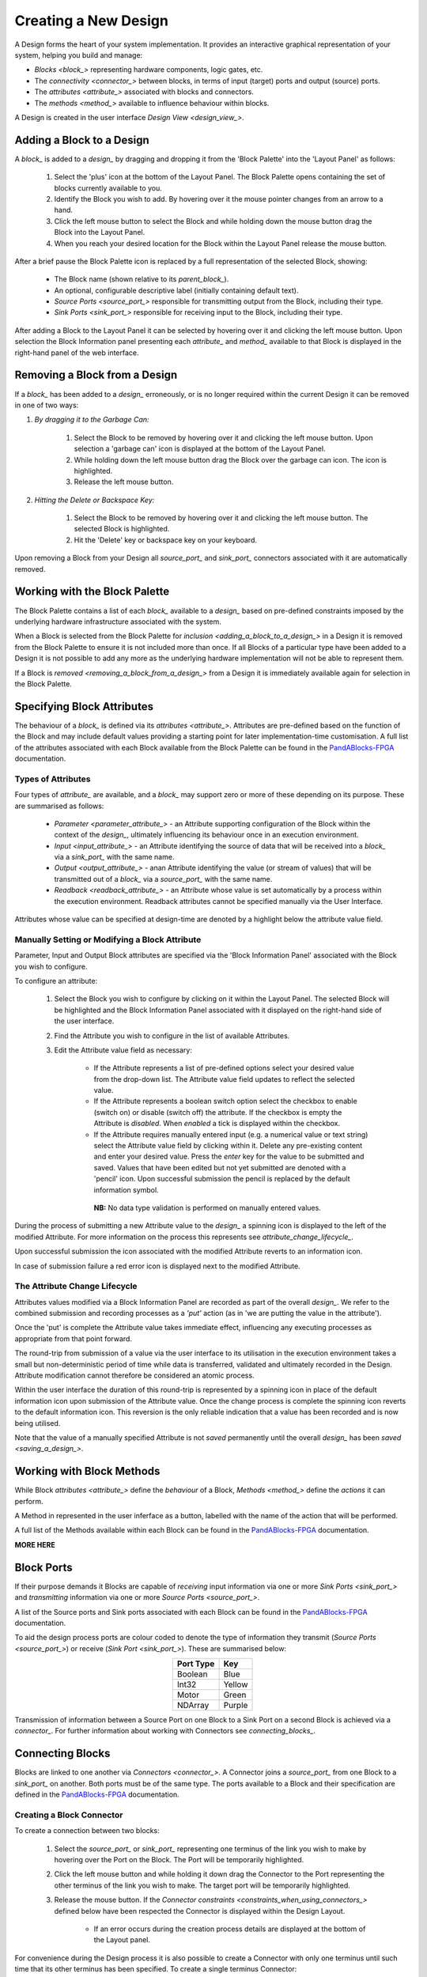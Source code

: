 .. ##########
.. links to external PandA related documentation
.. ##########

.. _PandABlocks-FPGA: https://pandablocks-fpga.readthedocs.io/en/autogen/index.html


Creating a New Design
=====================

A Design forms the heart of your system implementation.  It provides an interactive graphical representation of your system, helping you build and manage:

* `Blocks <block_>` representing hardware components, logic gates, etc.
* The `connectivity <connector_>` between blocks, in terms of input (target) ports and output (source) ports.
* The `attributes <attribute_>` associated with blocks and connectors.
* The `methods <method_>` available to influence behaviour within blocks.

A Design is created in the user interface `Design View <design_view_>`.


.. _adding_a_block_to_a_design_:

Adding a Block to a Design
-----------------------------

A `block_` is added to a `design_` by dragging and dropping it from the 'Block Palette' into the 'Layout Panel' as follows:

    #. Select the 'plus' icon at the bottom of the Layout Panel.  The Block Palette opens containing the set of blocks currently available to you.
    #. Identify the Block you wish to add.  By hovering over it the mouse pointer changes from an arrow to a hand.
    #. Click the left mouse button to select the Block and while holding down the mouse button drag the Block into the Layout Panel.
    #. When you reach your desired location for the Block within the Layout Panel release the mouse button.

After a brief pause the Block Palette icon is replaced by a full representation of the selected Block, showing:

    * The Block name (shown relative to its `parent_block_`).
    * An optional, configurable descriptive label (initially containing default text).
    * `Source Ports <source_port_>` responsible for transmitting output from the Block, including their type.
    * `Sink Ports <sink_port_>` responsible for receiving input to the Block, including their type.

After adding a Block to the Layout Panel it can be selected by hovering over it and clicking the left mouse button.  Upon selection the Block Information panel presenting each `attribute_` and `method_` available to that Block is displayed in the right-hand panel of the web interface.


.. _removing_a_block_from_a_design_:

Removing a Block from a Design
---------------------------------

If a `block_` has been added to a `design_` erroneously, or is no longer required within the current Design it can be removed in one of two ways:

#. *By dragging it to the Garbage Can:*

    #. Select the Block to be removed by hovering over it and clicking the left mouse button.  Upon selection a 'garbage can' icon is displayed at the bottom of the Layout Panel.
    #. While holding down the left mouse button drag the Block over the garbage can icon.  The icon is highlighted.
    #. Release the left mouse button.

#. *Hitting the Delete or Backspace Key:*

    #. Select the Block to be removed by hovering over it and clicking the left mouse button.  The selected Block is highlighted.
    #. Hit the 'Delete' key or backspace key on your keyboard.

Upon removing a Block from your Design all `source_port_` and `sink_port_` connectors associated with it are automatically removed.

Working with the Block Palette
------------------------------

The Block Palette contains a list of each `block_` available to a `design_` based on pre-defined constraints imposed by the underlying hardware infrastructure associated with the system.

When a Block is selected from the Block Palette for `inclusion <adding_a_block_to_a_design_>` in a Design it is removed from the Block Palette to ensure it is not included more than once.  If all Blocks of a particular type have been added to a Design it is not possible to add any more as the underlying hardware implementation will not be able to represent them.

If a Block is `removed <removing_a_block_from_a_design_>` from a Design it is immediately available again for selection in the Block Palette.


Specifying Block Attributes
---------------------------

The behaviour of a `block_` is defined via its `attributes <attribute_>`.  Attributes are pre-defined based on the function of the Block and may include default values providing a starting point for later implementation-time customisation.  A full list of the attributes associated with each Block available from the Block Palette can be found in the `PandABlocks-FPGA`_ documentation.

Types of Attributes
^^^^^^^^^^^^^^^^^^^

Four types of `attribute_` are available, and a `block_` may support zero or more of these depending on its purpose.  These are summarised as follows:

    * `Parameter <parameter_attribute_>` - an Attribute supporting configuration of the Block within the context of the `design_`, ultimately influencing its behaviour once in an execution environment.  
    * `Input <input_attribute_>` - an Attribute identifying the source of data that will be received into a `block_` via a `sink_port_` with the same name. 
    * `Output <output_attribute_>` - anan Attribute identifying the value (or stream of values) that will be transmitted out of a `block_` via a `source_port_` with the same name.
    * `Readback <readback_attribute_>` - an Attribute whose value is set automatically by a process within the execution environment.  Readback attributes cannot be specified manually via the User Interface.

Attributes whose value can be specified at design-time are denoted by a highlight below the attribute value field.

Manually Setting or Modifying a Block Attribute
^^^^^^^^^^^^^^^^^^^^^^^^^^^^^^^^^^^^^^^^^^^^^^^

Parameter, Input and Output Block attributes are specified via the 'Block Information Panel' associated with the Block you wish to configure.

To configure an attribute:

    #. Select the Block you wish to configure by clicking on it within the Layout Panel.  The selected Block will be highlighted and the Block Information Panel associated with it displayed on the right-hand side of the user interface.
    #. Find the Attribute you wish to configure in the list of available Attributes.
    #. Edit the Attribute value field as necessary:

        * If the Attribute represents a list of pre-defined options select your desired value from the drop-down list.  The Attribute value field updates to reflect the selected value.
        * If the Attribute represents a boolean switch option select the checkbox to enable (switch on) or disable (switch off) the attribute.  If the checkbox is empty the Attribute is *disabled*.  When *enabled* a tick is displayed within the checkbox.  
        * If the Attribute requires manually entered input (e.g. a numerical value or text string) select the Attribute value field by clicking within it.  Delete any pre-existing content and enter your desired value.  Press the *enter* key for the value to be submitted and saved.  Values that have been edited but not yet submitted are denoted with a 'pencil' icon.  Upon successful submission the pencil is replaced by the default information symbol.

         **NB:** No data type validation is performed on manually entered values.

During the process of submitting a new Attribute value to the `design_` a spinning icon is displayed to the left of the modified Attribute.  For more information on the process this represents see `attribute_change_lifecycle_`.

Upon successful submission the icon associated with the modified Attribute reverts to an information icon.

In case of submission failure a red error icon is displayed next to the modified Attribute.


.. _attribute_change_lifecycle_:

The Attribute Change Lifecycle
^^^^^^^^^^^^^^^^^^^^^^^^^^^^^^

Attributes values modified via a Block Information Panel are recorded as part of the overall `design_`.  We refer to the combined submission and recording processes as a *'put'* action (as in 'we are putting the value in the attribute').  

Once the 'put' is complete the Attribute value takes immediate effect, influencing any executing processes as appropriate from that point forward.

The round-trip from submission of a value via the user interface to its utilisation in the execution environment takes a small but non-deterministic period of time while data is transferred, validated and ultimately recorded in the Design.  Attribute modification cannot therefore be considered an atomic process. 

Within the user interface the duration of this round-trip is represented by a spinning icon in place of the default information icon upon submission of the Attribute value.  Once the change process is complete the spinning icon reverts to the default information icon.  This reversion is the only reliable indication that a value has been recorded and is now being utilised.

Note that the value of a manually specified Attribute is not *saved* permanently until the overall `design_` has been `saved <saving_a_design_>`.


Working with Block Methods
--------------------------

While Block `attributes <attribute_>` define the *behaviour* of a Block, `Methods <method_>` define the *actions* it can perform.

A Method in represented in the user inferface as a button, labelled with the name of the action that will be performed.

A full list of the Methods available within each Block can be found in the `PandABlocks-FPGA`_ documentation. 


**MORE HERE** 


Block Ports
-----------

If their purpose demands it Blocks are capable of *receiving* input information via one or more `Sink Ports <sink_port_>` and *transmitting* information via one or more `Source Ports <source_port_>`.

A list of the Source ports and Sink ports associated with each Block can be found in the `PandABlocks-FPGA`_ documentation. 

To aid the design process ports are colour coded to denote the type of information they transmit (`Source Ports <source_port_>`) or receive (`Sink Port <sink_port_>`).  These are summarised below:

.. table::
    :widths: auto
    :align: center

    +-------------+------------+
    | Port Type   | Key        | 
    +=============+============+
    | Boolean     | Blue       |
    +-------------+------------+
    | Int32       | Yellow     |
    +-------------+------------+
    | Motor       | Green      |
    +-------------+------------+
    | NDArray     | Purple     |
    +-------------+------------+

Transmission of information between a Source Port on one Block to a Sink Port on a second Block is achieved via a `connector_`.  For further information about working with Connectors see `connecting_blocks_`. 


.. _connecting_blocks_ :

Connecting Blocks
-----------------

Blocks are linked to one another via `Connectors <connector_>`.  A Connector joins a `source_port_` from one Block to a `sink_port_` on another.  Both ports must be of the same type.  The ports available to a Block and their specification are defined in the `PandABlocks-FPGA`_ documentation.  



Creating a Block Connector
^^^^^^^^^^^^^^^^^^^^^^^^^^

To create a connection between two blocks:

    #. Select the `source_port_` or `sink_port_` representing one terminus of the link you wish to make by hovering over the Port on the Block.  The Port will be temporarily highlighted.
    #. Click the left mouse button and while holding it down drag the Connector to the Port representing the other terminus of the link you wish to make.  The target port will be temporarily highlighted.
    #. Release the mouse button.  If the `Connector constraints <constraints_when_using_connectors_>` defined below have been respected the Connector is displayed within the Design Layout.

        * If an error occurs during the creation process details are displayed at the bottom of the Layout panel.

For convenience during the Design process it is also possible to create a Connector with only one terminus until such time that its other terminus has been specified.  To create a single terminus Connector:

    #. Select the `source_port_` or `sink_port_` representing one terminus of the link you wish to make by hovering over the Port on the Block.  The Port will be temporarily highlighted.
    #. Click the left mouse button and while holding it down drag the Connector away from the Block.
    #. Release the mouse button.  The new Connector is displayed within the Design Layout.  Note that the un-linked terminus of the Connector is represented by a grey circle.
      
To confirm the Connection has been created as expected hover over the Connector.  The Connector changes from a solid line to a dashed line, animated to denote the direction of information flow between its `source_port_` and `sink_port_`.

Interrogating Connector Attributes
^^^^^^^^^^^^^^^^^^^^^^^^^^^^^^^^^^

As with a `block_` a `connector_` also possesses `attributes <attribute_>`.  Unlike Block attributes however Connector attributes cannot be pre-defined, so there is no default specification to guide your configuration.

To interrogate the attributes associated with the Connector you have created:

    #. Hover over the Connector of interest.  The Connector changes to a dashed line showing the direction of information flow.
    #. Click the left mouse button to select the Connector.  A Connector Information Panel open in the 'right-hand panel' of the user interface.

The Connector Information Panel contains details of the `source_port_` and `sink_port_` of the Connector.  

Note that it is possible to modify the Source and Sink associated with the Connector from the Connector Information Panel.  Do so cautiously as this will impact your overall system Design, and may invalidate pre-existing design decisions.


Removing a Connector
^^^^^^^^^^^^^^^^^^^^

If a `connector_` has been added to a `design_` erroneously, or is no longer required within the current Design it can be removed in one of two ways:

#. *Hitting the 'Delete' or backspace key:*

    #. Hover over the Connector of interest.  The Connector changes to a dashed line showing the direction of information flow.
    #. Click the left mouse button to select the Connector. The Connector is highlighted.
    #. Hit the 'Delete' or backspace key on your keyboard.  The Connector is removed from the Design Layout.


#. *Via the Connector Information Panel:*

    #. Hover over the Connector of interest.  The Connector changes to a dashed line showing the direction of information flow.
    #. Click the left mouse button to select the Connector.  A Connector Information Panel open in the 'right-hand panel' of the user interface.
    #. Select the 'Delete' button in the Connector Information Panel.  The Connector is removed from the Design Layout.


.. _constraints_when_using_connectors_:

Constraints When Using Connectors
^^^^^^^^^^^^^^^^^^^^^^^^^^^^^^^^^

Connectors are subject to the following constraints:

    * A `sink_port_` can only accept a single Connector.
    * Multiple Connectors can originate from a `source_port_`, connecting multiple Blocks to that Source Port.
    * Connectors can only be used to link a `source_port_` and a `sink_port_` of the same logical type (e.g. boolean, int32).  Port types are specified in the `PandABlocks-FPGA`_ documentation, and colour coded within the Design Layout to aid identification of similarly typed ports.


.. _saving_a_design_:

Saving a Design
---------------

You can save your Design at any time during the creation or modification process, and we recommend you do so regularly.

To save a Design:

    #. Navigate to the `root_block_` representing the highest level of the Design you wish to save.
    #. Navigate to the 'Save' Attribute Group at the bottom of the left-hand panel.  Expand it if necessary.
    #. Enter a descriptive name for the Design in the 'Design' field.  Note this will be used later to identify existing Designs available for use.

        * You must enter a name even if saving a modified existing Design.  To mimic traditional save functionality enter the same name as saved previously.
    #. Select the 'Save' button.  The information icon to the left of the button will spin to denote the save is in progess, returning to the information icon when the Design is saved.

        * If an error is detected during the save process a red warning icon is displayed next to the button.


Opening an Existing Design
--------------------------

A `root_block_` may facilitate multiple `designs <design_>`, each reflecting operation of that Block within different scenarios.  Only a single Design can be utilised at any given time.  By default this is the Design that is open at the time of system execution.

When a `root_block_` is opened a list of all `Designs <design_>` within it is available via the 'Design' Attribute displayed in the left-hand panel.  Selecting a pre-existing Design results in the Design being presented in the central Layout panel.

To open an existing Design:

    #. Navigate to the `root_block_` represening the hghest level of the system you wish to use.
    #. Navigate to the 'Design' Attribute and select the dropdown arrow to display the list of available Designs.
    #. Select the Design you wish to use.
    #. Select the 'View' option associated with the 'Layout' Attribute.

        **NB:** If no previously saved designs exist the 'Design' Attribute list will be empty.


Working Collaboratively on a Design
-----------------------------------

Disabling a Design
------------------

As a `root_block_` can facilitate multiple `designs <design_>`...



